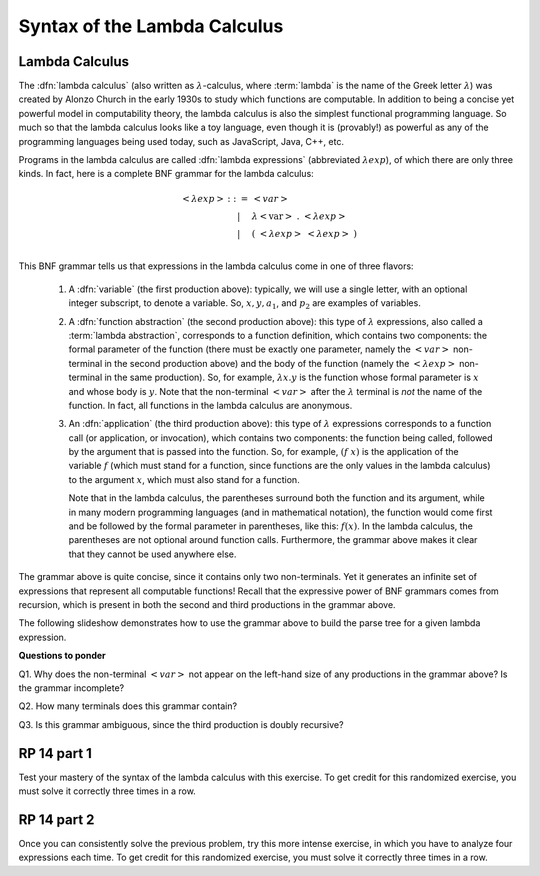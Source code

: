 .. This file is part of the OpenDSA eTextbook project. See
.. http://algoviz.org/OpenDSA for more details.
.. Copyright (c) 2012-13 by the OpenDSA Project Contributors, and
.. distributed under an MIT open source license.

.. avmetadata:: 
   :author: David Furcy, Tom Naps and Taylor Rydahl

.. odsalink::  AV/PL/AV/parseTree.css
.. odsalink::  AV/PL/main.css

.. index:: ! lambda calculus, Alonzo Church, functional programming ; lambda calculus

===============================
 Syntax of the Lambda Calculus
===============================

Lambda Calculus
---------------

The :dfn:`lambda calculus` (also written as :math:`\lambda`-calculus,
where :term:`lambda` is the name of the Greek letter :math:`\lambda`)
was created by Alonzo Church in the early 1930s to study which
functions are computable. In addition to being a concise yet powerful
model in computability theory, the lambda calculus is also the
simplest functional programming language. So much so that the lambda
calculus looks like a toy language, even though it is (provably!) as
powerful as any of the programming languages being used today, such as
JavaScript, Java, C++, etc. 

.. index:: lambda calculus ; syntax

.. _BNF-grammar-for-LC:

Programs in the lambda calculus are called :dfn:`lambda expressions`
(abbreviated :math:`\lambda exp`), of which there are only three
kinds. In fact, here is a complete BNF grammar for the lambda
calculus:

.. index:: lambda calculus ; BNF grammar

.. math::

   \begin{eqnarray*} 
   <\lambda exp> &::=& <var>\\
                        &|& \lambda <\mathrm{var}>\ .\ <\lambda exp>\\
                        &|& (\ <\lambda exp>\ <\lambda exp>\ )\\
   \end{eqnarray*}

.. index:: 
     lambda calculus; variable
     lambda calculus; function abstraction
     lambda calculus; lambda abstraction
     lambda calculus; function application
     lambda calculus ; anonymous function


This BNF grammar tells us that expressions in the lambda calculus come
in one of three flavors:

  1. A :dfn:`variable` (the first production above): typically, we
     will use a single letter, with an optional integer subscript, to
     denote a variable. So, :math:`x, y, a_1`, and :math:`p_2` are
     examples of variables.


  2. A :dfn:`function abstraction` (the second production above):
     this type of :math:`\lambda` expressions, also called a
     :term:`lambda abstraction`, corresponds to a function
     definition, which contains two components: the formal parameter
     of the function (there must be exactly one parameter, namely the
     :math:`< var >` non-terminal in the second production above) and
     the body of the function (namely the :math:`<\lambda exp >`
     non-terminal in the same production). So, for example,
     :math:`\lambda x.y` is the function whose formal parameter is
     :math:`x` and whose body is :math:`y`. Note that the non-terminal
     :math:`<var>` after the :math:`\lambda` terminal is *not* the
     name of the function. In fact, all functions in the lambda calculus
     are anonymous.

  3. An :dfn:`application` (the third production above): this type of
     :math:`\lambda` expressions corresponds to a function call (or
     application, or invocation), which contains two components: the
     function being called, followed by the argument that is passed
     into the function. So, for example, :math:`(f\ x)` is the
     application of the variable :math:`f` (which must stand for a
     function, since functions are the only values in the lambda
     calculus) to the argument :math:`x`, which must also stand for a
     function. 

     .. index::
          lambda calculus; parentheses

     Note that in the lambda calculus, the parentheses
     surround both the function and its argument, while in many modern
     programming languages (and in mathematical notation), the
     function would come first and be followed by the formal parameter
     in parentheses, like this: :math:`f(x)`. In the lambda calculus,
     the parentheses are not optional around function
     calls. Furthermore, the grammar above makes it clear that they
     cannot be used anywhere else.


The grammar above is quite concise, since it contains only two
non-terminals. Yet it generates an infinite set of expressions that
represent all computable functions! Recall that the expressive power
of BNF grammars comes from recursion, which is present in both the
second and third productions in the grammar  above.

The following slideshow demonstrates how to use the grammar above
to build the parse tree for a given lambda expression.

.. .. inlineav:: parseTree ss
..    :output: show


**Questions to ponder**

.. index:: 
     BNF grammar; double recursion and ambiguity


Q1. Why does the non-terminal :math:`<var>` not appear on the
left-hand size of any productions in the grammar above? Is the grammar
incomplete?

Q2. How many terminals does this grammar contain? 

Q3. Is this grammar ambiguous, since the third production is doubly recursive?


RP 14 part 1
------------

Test your mastery of the syntax of the lambda calculus with this
exercise.  To get credit for this randomized exercise, you must solve
it correctly three times in a row.

.. avembed:: Exercises/PL/RP14part1.html ka


RP 14 part 2
------------

Once you can consistently solve the previous problem, try this more
intense exercise, in which you have to analyze four expressions each
time.  To get credit for this randomized exercise, you must solve it
correctly three times in a row.

.. avembed:: Exercises/PL/RP14part2.html ka
